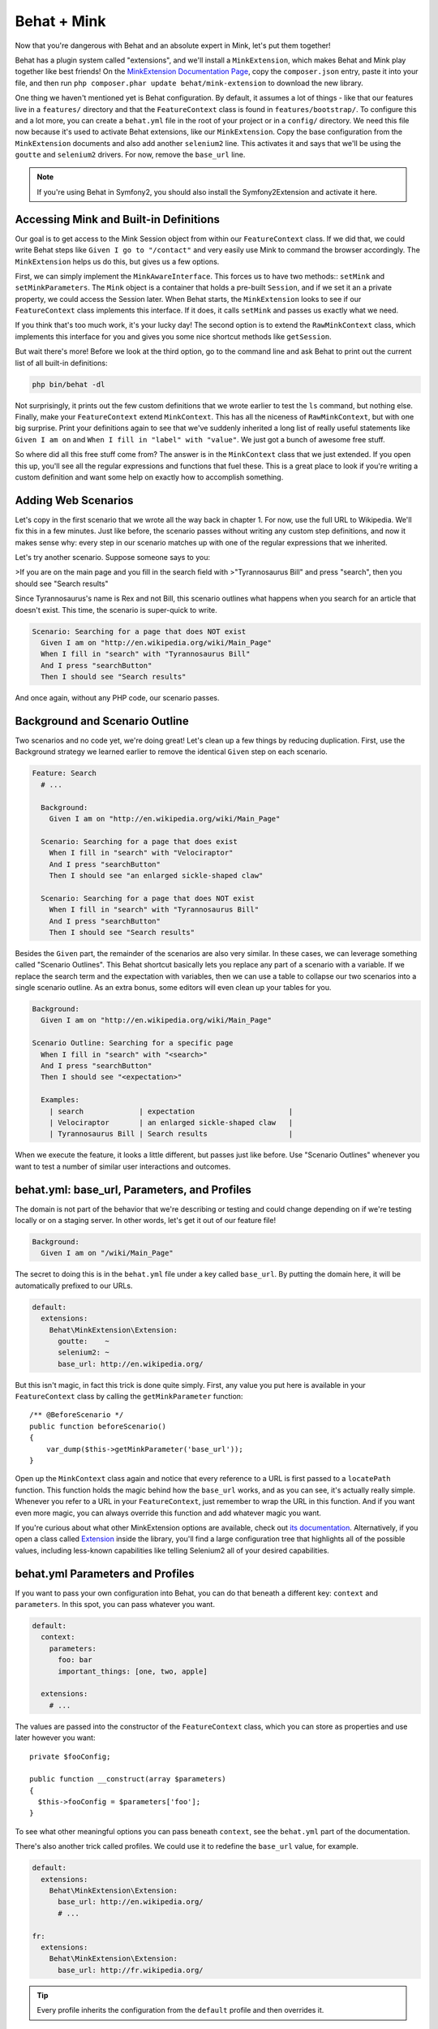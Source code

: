 Behat + Mink
============

Now that you're dangerous with Behat and an absolute expert in Mink, let's
put them together!

Behat has a plugin system called "extensions", and we'll install a ``MinkExtension``,
which makes Behat and Mink play together like best friends! On the
`MinkExtension Documentation Page`_, copy the ``composer.json`` entry, paste
it into your file, and then run ``php composer.phar update behat/mink-extension``
to download the new library.

One thing we haven't mentioned yet is Behat configuration. By default, it
assumes a lot of things - like that our features live in a ``features/``
directory and that the ``FeatureContext`` class is found in ``features/bootstrap/``.
To configure this and a lot more, you can create a ``behat.yml`` file in
the root of your project or in a ``config/`` directory. We need this file
now because it's used to activate Behat extensions, like our ``MinkExtension``.
Copy the base configuration from the ``MinkExtension`` documents and also
add another ``selenium2`` line. This activates it and says that
we'll be using the ``goutte`` and ``selenium2`` drivers. For now, remove
the ``base_url`` line.

.. note::

    If you're using Behat in Symfony2, you should also install the Symfony2Extension
    and activate it here.

Accessing Mink and Built-in Definitions
---------------------------------------

Our goal is to get access to the Mink Session object from within our ``FeatureContext``
class. If we did that, we could write Behat steps like ``Given I go to "/contact"``
and very easily use Mink to command the browser accordingly. The ``MinkExtension``
helps us do this, but gives us a few options.

First, we can simply implement the ``MinkAwareInterface``. This forces us
to have two methods:: ``setMink`` and ``setMinkParameters``. The ``Mink``
object is a container that holds a pre-built ``Session``, and if we set
it an a private property, we could access the Session later. When Behat starts,
the ``MinkExtension`` looks to see if our ``FeatureContext`` class implements
this interface. If it does, it calls ``setMink`` and passes us exactly what
we need.

If you think that's too much work, it's your lucky day! The second option
is to extend the ``RawMinkContext`` class, which implements this interface
for you and gives you some nice shortcut methods like ``getSession``.

But wait there's more! Before we look at the third option, go to the command
line and ask Behat to print out the current list of all built-in definitions:

.. code-block:: bash

    php bin/behat -dl

Not surprisingly, it prints out the few custom definitions that we wrote 
earlier to test the ``ls`` command, but nothing else. Finally, make your
``FeatureContext`` extend ``MinkContext``. This has all the niceness of
``RawMinkContext``, but with one big surprise. Print your definitions again
to see that we've suddenly inherited a long list of really useful statements
like ``Given I am on`` and ``When I fill in "label" with "value"``. We just
got a bunch of awesome free stuff.

So where did all this free stuff come from? The answer is in the ``MinkContext``
class that we just extended. If you open this up, you'll see all the regular
expressions and functions that fuel these. This is a great place to look
if you're writing a custom definition and want some help on exactly how
to accomplish something.

Adding Web Scenarios
--------------------

Let's copy in the first scenario that we wrote all the way back in chapter 1.
For now, use the full URL to Wikipedia. We'll fix this in a few minutes.
Just like before, the scenario passes without writing any custom step definitions,
and now it makes sense why: every step in our scenario matches up with one
of the regular expressions that we inherited.

Let's try another scenario. Suppose someone says to you:

>If you are on the main page and you fill in the search field with
>"Tyrannosaurus Bill" and press "search", then you should see "Search results"

Since Tyrannosaurus's name is Rex and not Bill, this scenario outlines what
happens when you search for an article that doesn't exist. This time, the
scenario is super-quick to write.

.. code-block:: gherkin

    Scenario: Searching for a page that does NOT exist
      Given I am on "http://en.wikipedia.org/wiki/Main_Page"
      When I fill in "search" with "Tyrannosaurus Bill"
      And I press "searchButton"
      Then I should see "Search results"

And once again, without any PHP code, our scenario passes.

Background and Scenario Outline
-------------------------------

Two scenarios and no code yet, we're doing great! Let's clean up a few things
by reducing duplication. First, use the Background strategy we learned earlier
to remove the identical ``Given`` step on each scenario.

.. code-block:: gherkin

    Feature: Search
      # ...

      Background:
        Given I am on "http://en.wikipedia.org/wiki/Main_Page"

      Scenario: Searching for a page that does exist
        When I fill in "search" with "Velociraptor"
        And I press "searchButton"
        Then I should see "an enlarged sickle-shaped claw"

      Scenario: Searching for a page that does NOT exist
        When I fill in "search" with "Tyrannosaurus Bill"
        And I press "searchButton"
        Then I should see "Search results"

.. _behat-scenario-outline:

Besides the ``Given`` part, the remainder of the scenarios are also very
similar. In these cases, we can leverage something called "Scenario Outlines".
This Behat shortcut basically lets you replace any part of a scenario with
a variable. If we replace the search term and the expectation with variables,
then we can use a table to collapse our two scenarios into a single scenario
outline. As an extra bonus, some editors will even clean up your tables for
you.

.. code-block:: gherkin

    Background:
      Given I am on "http://en.wikipedia.org/wiki/Main_Page"

    Scenario Outline: Searching for a specific page
      When I fill in "search" with "<search>"
      And I press "searchButton"
      Then I should see "<expectation>"

      Examples:
        | search             | expectation                      |
        | Velociraptor       | an enlarged sickle-shaped claw   |
        | Tyrannosaurus Bill | Search results                   |

When we execute the feature, it looks a little different, but passes
just like before. Use "Scenario Outlines" whenever you want to test a number
of similar user interactions and outcomes.

behat.yml: base_url, Parameters, and Profiles
---------------------------------------------

The domain is not part of the behavior that we're describing or testing and
could change depending on if we're testing locally or on a staging server.
In other words, let's get it out of our feature file!

.. code-block:: gherkin

    Background:
      Given I am on "/wiki/Main_Page"

The secret to doing this is in the ``behat.yml`` file under a key called
``base_url``. By putting the domain here, it will be automatically prefixed
to our URLs.

.. code-block:: yaml

    default:
      extensions:
        Behat\MinkExtension\Extension:
          goutte:    ~
          selenium2: ~
          base_url: http://en.wikipedia.org/

But this isn't magic, in fact this trick is done quite simply. First, any
value you put here is available in your ``FeatureContext`` class by calling
the ``getMinkParameter`` function::

    /** @BeforeScenario */
    public function beforeScenario()
    {
        var_dump($this->getMinkParameter('base_url'));
    }

Open up the ``MinkContext`` class again and notice that every reference to
a URL is first passed to a ``locatePath`` function. This function holds the
magic behind how the ``base_url`` works, and as you can see, it's actually
really simple. Whenever you refer to a URL in your ``FeatureContext``, just
remember to wrap the URL in this function. And if you want even more magic,
you can always override this function and add whatever magic you want.

If you're curious about what other MinkExtension options are available, check out
`its documentation`_. Alternatively, if you open a class called `Extension`_
inside the library, you'll find a large configuration tree that highlights
all of the possible values, including less-known capabilities like telling
Selenium2 all of your desired capabilities.

behat.yml Parameters and Profiles
---------------------------------

If you want to pass your own configuration into Behat, you can do that beneath
a different key: ``context`` and ``parameters``. In this spot, you can pass
whatever you want.

.. code-block:: yaml

    default:
      context:
        parameters:
          foo: bar
          important_things: [one, two, apple]
 
      extensions:
        # ...

The values are passed into the constructor of the ``FeatureContext`` class,
which you can store as properties and use later however you want::

    private $fooConfig;
 
    public function __construct(array $parameters)
    {
      $this->fooConfig = $parameters['foo'];
    }

To see what other meaningful options you can pass beneath ``context``, see
the ``behat.yml`` part of the documentation.

There's also another trick called profiles. We could use it to redefine the
``base_url`` value, for example.

.. code-block:: yaml

    default:
      extensions:
        Behat\MinkExtension\Extension:
          base_url: http://en.wikipedia.org/
          # ...

    fr:
      extensions:
        Behat\MinkExtension\Extension:
          base_url: http://fr.wikipedia.org/

.. tip::

    Every profile inherits the configuration from the ``default`` profile
    and then overrides it.

To execute a test with a certain profile, just use the ``p`` option.

.. code-block:: bash

    php bin/behat -p fr

The French Wikipedia is a bit different so the test fails, but you get the idea.

Implementation Details: don't include CSS Selectors!
----------------------------------------------------

We have one big problem still with our scenario: we're referring to both
the search box and the search button by their HTML name attribute. This is
a very bad practice, because this isn't something that our user can see,
it's an implementation detail that might change during development. These
invisible changes aren't behavior changes, so our feature shouldn't need
to change. Including CSS or other technical details is very common for beginners,
but a very bad practice. Fortunately, it's easy to fix!

Replace the two offending lines with natural language that the user might
actually say. Since there isn't any text on the button, a natural way to
express these are ``When I fill in the search box with "<search>"`` and
``And I press the search button``. These aren't built-in definitions, I'm
just inventing what sounds natural.

.. code-block:: gherkin

    # ...

    Scenario Outline: Searching for a specific page
      When I fill in the search box with "<search>"
      And I press the search button
      Then I should see "<expectation>"

      Examples:
        # ...

Execute Behat so that it will give us the code snippets we need to fill in.
In fact, by using the ``--append-snippets`` flag, Behat will append the code
blocks for us. Just when you thought we couldn't get lazier, another shortcut!

.. code-block:: bash

    php bin/behat features/search.feature --append-snippets

To fill in these methods, we have two options: let's do the hard way first.
The Mink Session is available by saying ``$this->getSession()`` and the page
via ``$this->getSession()->getPage()``. Since you'll need the page all the
time, let's go ahead and make a shortcut method to get it. I'm being careful
with my PHPDoc so that my IDE gives me autocomplete::

    /**
     * @return \Behat\Mink\Element\DocumentElement
     */
    protected function getPage()
    {
        return $this->getSession()->getPage();
    }

Back to work! We can use CSS to find the search box by using the ``find``
method. Alternatively, we can use the ``named`` selector by taking advantage
of the ``findField`` shortcut method. Once we have the field, just call ``setValue``
on it::

    /**
     * @When /^I fill in the search box with "([^"]*)"$/
     */
    public function iFillInTheSearchBoxWith($searchTerm)
    {
        $ele = $this->getPage()->findField('search');
        $ele->setValue($searchTerm);
    }

For the button, we'll use the ``findButton`` method and then call ``press``
on it::

    /**
     * @Given /^I press the search button$/
     */
    public function iPressTheSearchButton()
    {
        $this->getPage()->findButton('searchButton')->press();
    }

Notice that with both of these, it's ok to include CSS selectors and other
technical details inside the ``FeatureContext`` class. We only want to hide
them from the Feature file, which should describe the features behavior at
the technical level of our user.

It works! One great thing about this is that we can use these new definitions
on all of our future scenarios: we only have to do this work once.

Metasteps
---------

As easy as that last step was for such a Mink expert, there's an even easier
solution: metasteps. Metasteps let us use Gherkin language right inside a
custom step definition. Get rid of all of that Mink code, create a new instance
of a ``When`` object, and re-use the same Gherkin step language we had earlier.
There are also ``Given`` and ``Then`` classes, but all three do the exact
same thing, so use whichever you want::

    // ...
    use Behat\Behat\Context\Step\Given;
    use Behat\Behat\Context\Step\When;
    use Behat\Behat\Context\Step\Then;
    
    // ...

    public function iFillInTheSearchBoxWith($searchTerm)
    {
        return new When(sprintf(
            'I fill in "search" with "%s"',
            $searchTerm
        ));
    }

    public function iPressTheSearchButton()
    {
        return new When('I press "searchButton"')
    }

Metasteps are a really simple way to take the technical stuff out of your
Feature without needing to write any real code.

But they're also very useful in another situation. Imagine for a second that
we need to login, so we write something like ``Given I am logged in``.

.. code-block:: gherkin

    Background:
      Given I am on "http://en.wikipedia.org/wiki/Main_Page"
      And I am logged in

In reality, logging requires several steps, but we don't want to repeat these
on each scenario: we don't care how you login, we only care that it happens.

In this case, metasteps become *very* useful because you can actually return
a whole array of steps that should be executed::

    /**
     * @Given /^I am logged in$/
     */
    public function iAmLoggedIn()
    {
        return array(
            new Given('I am on "login"'),
            new Given('I fill in "Username" with "Ryan"'),
            new Given('I fill in "Password" with "foobar"'),
            new Given('I press "Login"'),
        );
    }

By writing one simple step in a scenario, you can trigger a whole group of
actions to be taken. Use this often for your most commonly needed tasks.
And just like with the Gherkin scenarios, there is no difference between
using ``Given``, ``When`` or ``Then``: use whichever one sounds most natural
to you.

.. _`MinkExtension Documentation Page`: http://extensions.behat.org/mink/
.. _`its documentation`: http://extensions.behat.org/mink/#additional-parameters
.. _`Extension`: https://github.com/Behat/MinkExtension/blob/master/src/Behat/MinkExtension/Extension.php#L132
